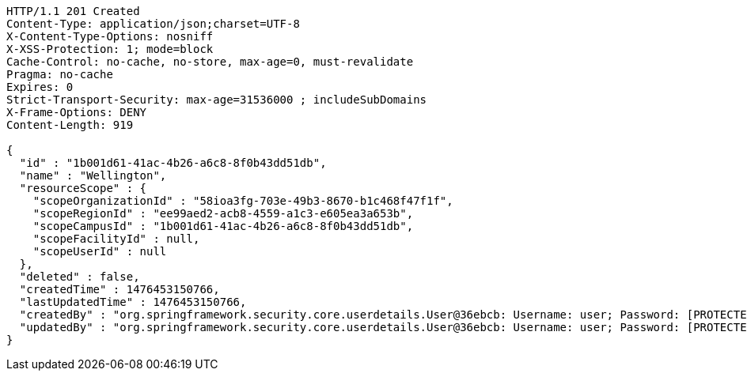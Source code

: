 [source,http,options="nowrap"]
----
HTTP/1.1 201 Created
Content-Type: application/json;charset=UTF-8
X-Content-Type-Options: nosniff
X-XSS-Protection: 1; mode=block
Cache-Control: no-cache, no-store, max-age=0, must-revalidate
Pragma: no-cache
Expires: 0
Strict-Transport-Security: max-age=31536000 ; includeSubDomains
X-Frame-Options: DENY
Content-Length: 919

{
  "id" : "1b001d61-41ac-4b26-a6c8-8f0b43dd51db",
  "name" : "Wellington",
  "resourceScope" : {
    "scopeOrganizationId" : "58ioa3fg-703e-49b3-8670-b1c468f47f1f",
    "scopeRegionId" : "ee99aed2-acb8-4559-a1c3-e605ea3a653b",
    "scopeCampusId" : "1b001d61-41ac-4b26-a6c8-8f0b43dd51db",
    "scopeFacilityId" : null,
    "scopeUserId" : null
  },
  "deleted" : false,
  "createdTime" : 1476453150766,
  "lastUpdatedTime" : 1476453150766,
  "createdBy" : "org.springframework.security.core.userdetails.User@36ebcb: Username: user; Password: [PROTECTED]; Enabled: true; AccountNonExpired: true; credentialsNonExpired: true; AccountNonLocked: true; Granted Authorities: ROLE_BW",
  "updatedBy" : "org.springframework.security.core.userdetails.User@36ebcb: Username: user; Password: [PROTECTED]; Enabled: true; AccountNonExpired: true; credentialsNonExpired: true; AccountNonLocked: true; Granted Authorities: ROLE_BW"
}
----